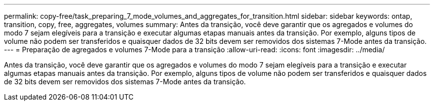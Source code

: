 ---
permalink: copy-free/task_preparing_7_mode_volumes_and_aggregates_for_transition.html 
sidebar: sidebar 
keywords: ontap, transition, copy, free, aggregates, volumes 
summary: Antes da transição, você deve garantir que os agregados e volumes do modo 7 sejam elegíveis para a transição e executar algumas etapas manuais antes da transição. Por exemplo, alguns tipos de volume não podem ser transferidos e quaisquer dados de 32 bits devem ser removidos dos sistemas 7-Mode antes da transição. 
---
= Preparação de agregados e volumes 7-Mode para a transição
:allow-uri-read: 
:icons: font
:imagesdir: ../media/


[role="lead"]
Antes da transição, você deve garantir que os agregados e volumes do modo 7 sejam elegíveis para a transição e executar algumas etapas manuais antes da transição. Por exemplo, alguns tipos de volume não podem ser transferidos e quaisquer dados de 32 bits devem ser removidos dos sistemas 7-Mode antes da transição.
